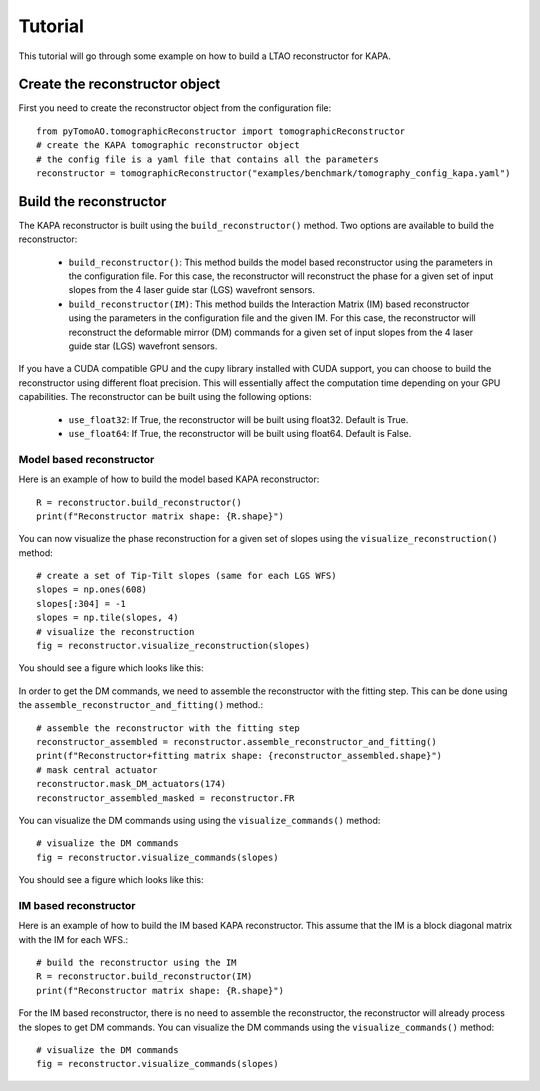 Tutorial
***************

This tutorial will go through some example on how to build a LTAO reconstructor for KAPA.


Create the reconstructor object
=====================================

First you need to create the reconstructor object from the configuration file::

    from pyTomoAO.tomographicReconstructor import tomographicReconstructor
    # create the KAPA tomographic reconstructor object
    # the config file is a yaml file that contains all the parameters
    reconstructor = tomographicReconstructor("examples/benchmark/tomography_config_kapa.yaml")

Build the reconstructor
=========================================

The KAPA reconstructor is built using the ``build_reconstructor()`` method. 
Two options are available to build the reconstructor:

 - ``build_reconstructor()``: This method builds the model based reconstructor using the parameters in the configuration file. For this case, the reconstructor will reconstruct the phase for a given set of input slopes from the 4 laser guide star (LGS) wavefront sensors. 
 - ``build_reconstructor(IM)``: This method builds the Interaction Matrix (IM) based reconstructor using the parameters in the configuration file and the given IM. For this case, the reconstructor will reconstruct the deformable mirror (DM) commands for a given set of input slopes from the 4 laser guide star (LGS) wavefront sensors.

If you have a CUDA compatible GPU and the cupy library installed with CUDA support, you can choose to build the reconstructor using different float precision.
This will essentially affect the computation time depending on your GPU capabilities.
The reconstructor can be built using the following options:

 - ``use_float32``: If True, the reconstructor will be built using float32. Default is True.
 - ``use_float64``: If True, the reconstructor will be built using float64. Default is False.

Model based reconstructor
-----------------------------
Here is an example of how to build the model based KAPA reconstructor::

    R = reconstructor.build_reconstructor()
    print(f"Reconstructor matrix shape: {R.shape}")

You can now visualize the phase reconstruction for a given set of slopes using the ``visualize_reconstruction()`` method::

    # create a set of Tip-Tilt slopes (same for each LGS WFS)
    slopes = np.ones(608)
    slopes[:304] = -1
    slopes = np.tile(slopes, 4)
    # visualize the reconstruction
    fig = reconstructor.visualize_reconstruction(slopes)

You should see a figure which looks like this:

    .. image:: figures/reconstructedWavefront_model.png
        :align: center
        :width: 40%

In order to get the DM commands, we need to assemble the reconstructor with the fitting step. 
This can be done using the ``assemble_reconstructor_and_fitting()`` method.::

    # assemble the reconstructor with the fitting step
    reconstructor_assembled = reconstructor.assemble_reconstructor_and_fitting()
    print(f"Reconstructor+fitting matrix shape: {reconstructor_assembled.shape}")
    # mask central actuator
    reconstructor.mask_DM_actuators(174)
    reconstructor_assembled_masked = reconstructor.FR

You can visualize the DM commands using using the ``visualize_commands()`` method::
    
    # visualize the DM commands
    fig = reconstructor.visualize_commands(slopes)


You should see a figure which looks like this:

    .. image:: figures/reconstructedCommands_model.png
        :align: center
        :width: 100%

IM based reconstructor
-----------------------------
Here is an example of how to build the IM based KAPA reconstructor. This assume that the IM is a block diagonal matrix with the IM for each WFS.::


    # build the reconstructor using the IM
    R = reconstructor.build_reconstructor(IM)
    print(f"Reconstructor matrix shape: {R.shape}")

For the IM based reconstructor, there is no need to assemble the reconstructor, the reconstructor will already process the slopes to get DM commands.
You can visualize the DM commands using the ``visualize_commands()`` method::
    
    # visualize the DM commands
    fig = reconstructor.visualize_commands(slopes)   